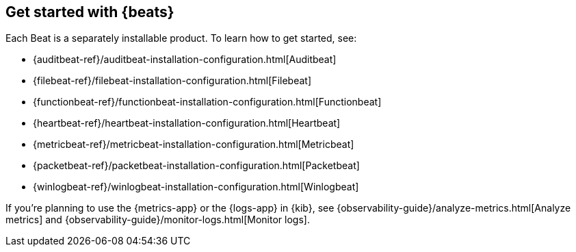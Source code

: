 [[getting-started]]
== Get started with {beats}

Each Beat is a separately installable product. To learn how to get started, see:

* {auditbeat-ref}/auditbeat-installation-configuration.html[Auditbeat]
* {filebeat-ref}/filebeat-installation-configuration.html[Filebeat]
* {functionbeat-ref}/functionbeat-installation-configuration.html[Functionbeat]
* {heartbeat-ref}/heartbeat-installation-configuration.html[Heartbeat]
* {metricbeat-ref}/metricbeat-installation-configuration.html[Metricbeat]
* {packetbeat-ref}/packetbeat-installation-configuration.html[Packetbeat]
* {winlogbeat-ref}/winlogbeat-installation-configuration.html[Winlogbeat]

If you're planning to use the {metrics-app} or the {logs-app} in {kib},
see {observability-guide}/analyze-metrics.html[Analyze metrics]
and {observability-guide}/monitor-logs.html[Monitor logs].
